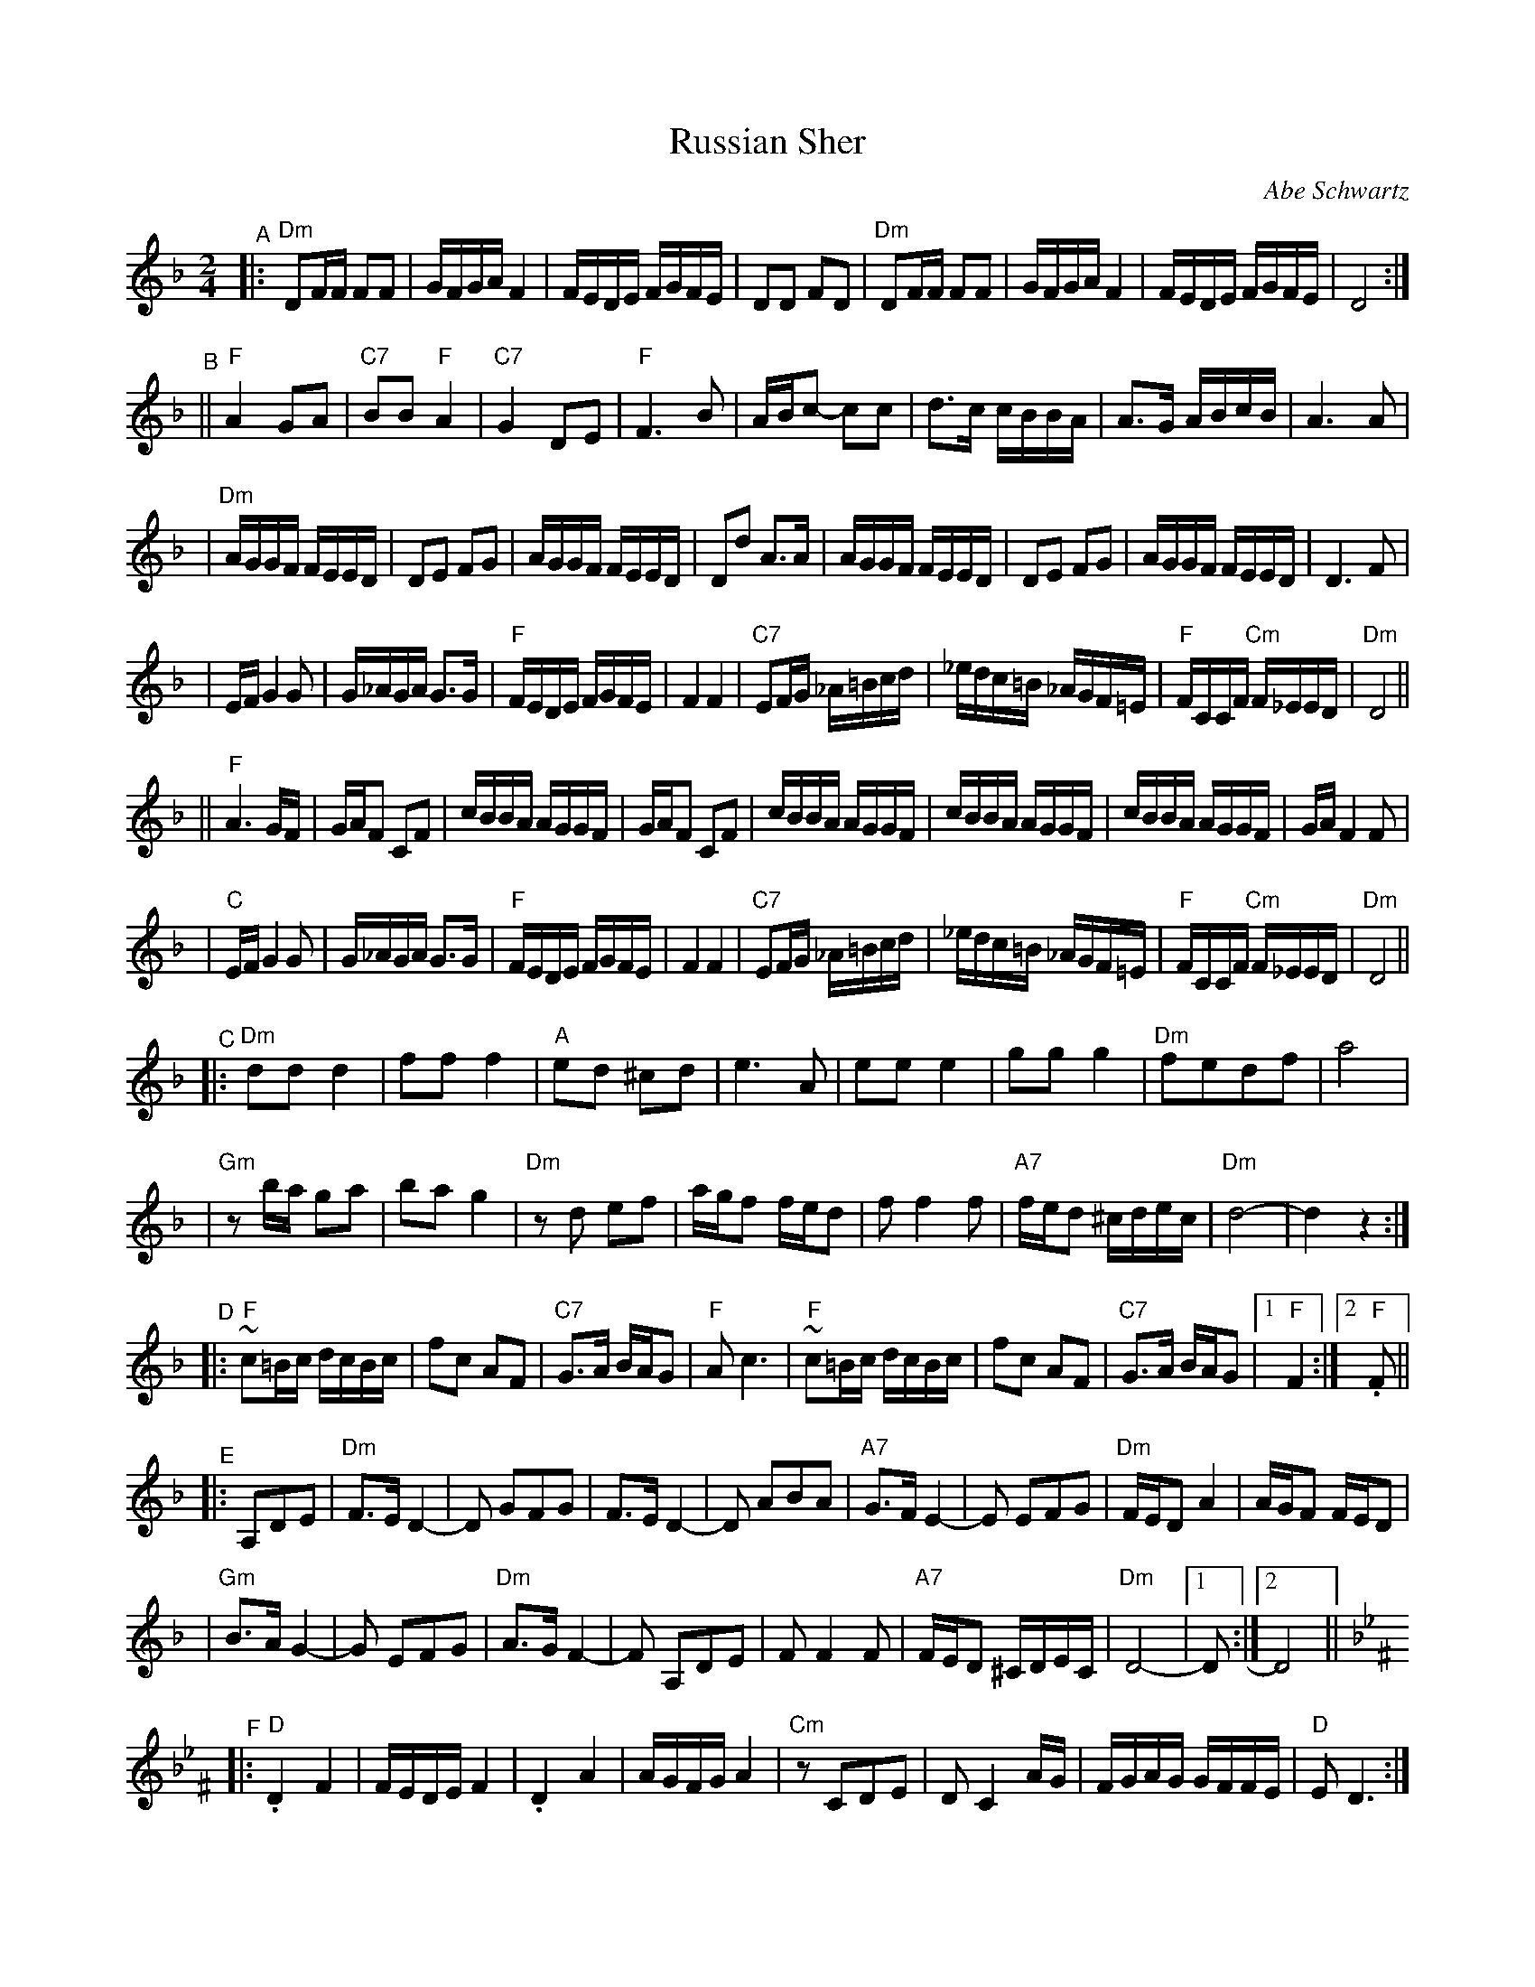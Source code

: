 X: 473
T: Russian Sher
C: Abe Schwartz
N: Handwritten MS. from Barry Shapiro; another handwritten MS from ?
Z: 1997 by John Chambers <jc@trillian.mit.edu>
M: 2/4
L: 1/16
K: Dm
"^A" \
|: "Dm"D2FF F2F2 | GFGA F4 | FEDE FGFE | D2D2 F2D2 | "Dm"D2FF F2F2 | GFGA F4 | FEDE FGFE | D8 :|
"^B" \
|| "F"A4 G2A2 | "C7"B2B2 "F"A4 | "C7"G4 D2E2 | "F"F6 B2 | ABc2- c2c2 | d3c cBBA | A3G ABcB | A6 A2 |
| "Dm"AGGF FEED | D2E2 F2G2 | AGGF FEED | D2d2 A3A | AGGF FEED | D2E2 F2G2 | AGGF FEED | D6 F2 |
| EFG4 G2 | G_AGA G3G | "F"FEDE FGFE | F4 F4 | "C7"E2FG _A=Bcd | _edc=B _AGF=E | "F"FCCF "Cm"F_EED | "Dm"D8 ||
|| "F"A6 GF | GAF2 C2F2 | cBBA AGGF | GAF2 C2F2 | cBBA AGGF | cBBA AGGF | cBBA AGGF | GAF4 F2 |
| "C"EFG4 G2 | G_AGA G3G | "F"FEDE FGFE | F4 F4 | "C7"E2FG _A=Bcd | _edc=B _AGF=E | "F"FCCF "Cm"F_EED | "Dm"D8 ||
"^C" \
|: "Dm"d2d2 d4 | f2f2 f4 | "A"e2d2 ^c2d2 | e6 A2 | e2e2 e4 | g2g2 g4 | "Dm"f2e2d2f2 | a8 |
| "Gm"z2ba g2a2 | b2a2 g4 | "Dm"z2d2 e2f2 | agf2 fed2 | f2 f4 f2 | "A7"fed2 ^cdec | "Dm"d8- | d4z4 :|
"^D" \
|: "F"~c2=Bc dcBc | f2c2 A2F2 | "C7"G3A BAG2 | "F"A2c6 | "F"~c2=Bc dcBc | f2c2 A2F2 | "C7"G3A BAG2 |1 "F"F4 :|2 "F".F2 ||
"^E" \
|: A,2D2E2 | "Dm"F3E D4- | D2 G2F2G2 | F3E D4- | D2 A2B2A2 | "A7"G3FE4- | E2 E2F2G2 | "Dm"FED2 A4 | AGF2 FED2 |
| "Gm"B3AG4- | G2 E2F2G2 | "Dm"A3GF4- | F2 A,2D2E2 | F2F4F2 | "A7"FED2 ^CDEC | "Dm"D8- |1 D2 :|2 D8 ||
K:Dphr^F
"^F" \
|: "D".D4 F4 | FEDE F4 | .D4 A4 | AGFG A4 | "Cm"z2 C2D2E2 | D2C4 AG | FGAG GFFE | "D"E2D6 :|
"^G"
|: "Gm"B6 AG | "D"A6 GF | "Gm"GFGA BAGF | GccB BAAG | B6 AG | "D"A6 GF | "Gm"GFGA BAGF | G2 G6 :|
"^H" \
|: "D"c3B ABc2- | cBAB cBAG | A3G FGA2- | AGFG AGFE | F3E DEF2- | FEDE FEDC | "Cm"CDEF AGFE | "D"D8 :|
